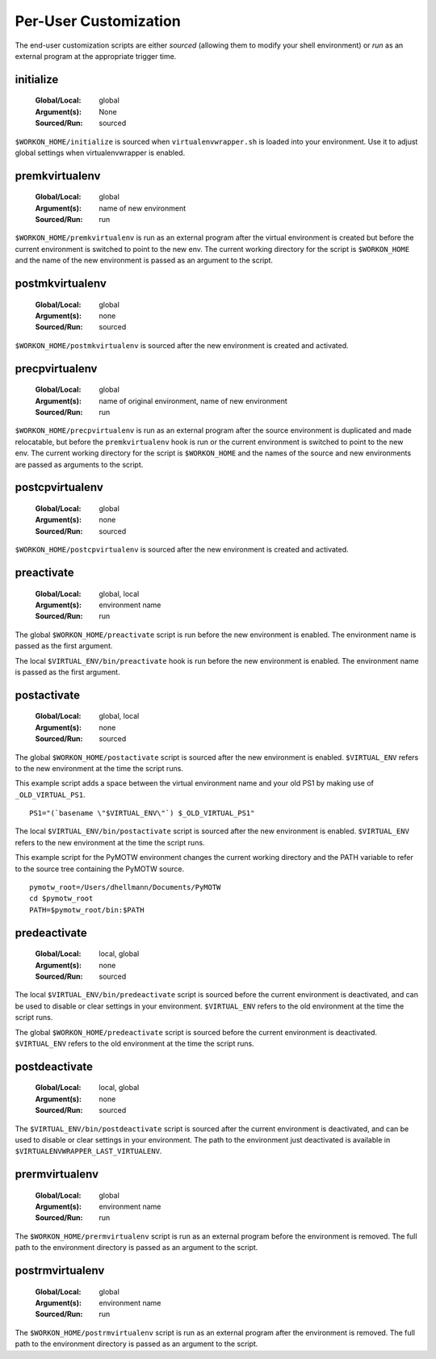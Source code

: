.. _scripts:

========================
 Per-User Customization
========================

The end-user customization scripts are either *sourced* (allowing them
to modify your shell environment) or *run* as an external program at
the appropriate trigger time.

.. _scripts-initialize:

initialize
==========

  :Global/Local: global
  :Argument(s): None
  :Sourced/Run: sourced

``$WORKON_HOME/initialize`` is sourced when ``virtualenvwrapper.sh``
is loaded into your environment.  Use it to adjust global settings
when virtualenvwrapper is enabled.

.. _scripts-premkvirtualenv:

premkvirtualenv
===============

  :Global/Local: global
  :Argument(s): name of new environment
  :Sourced/Run: run

``$WORKON_HOME/premkvirtualenv`` is run as an external program after
the virtual environment is created but before the current environment
is switched to point to the new env. The current working directory for
the script is ``$WORKON_HOME`` and the name of the new environment is
passed as an argument to the script.

.. _scripts-postmkvirtualenv:

postmkvirtualenv
================

  :Global/Local: global
  :Argument(s): none
  :Sourced/Run: sourced

``$WORKON_HOME/postmkvirtualenv`` is sourced after the new environment
is created and activated.

.. _scripts-precpvirtualenv:

precpvirtualenv
===============

  :Global/Local: global
  :Argument(s): name of original environment, name of new environment
  :Sourced/Run: run

``$WORKON_HOME/precpvirtualenv`` is run as an external program after
the source environment is duplicated and made relocatable, but before
the ``premkvirtualenv`` hook is run or the current environment is
switched to point to the new env. The current working directory for
the script is ``$WORKON_HOME`` and the names of the source and new
environments are passed as arguments to the script.

.. _scripts-postcpvirtualenv:

postcpvirtualenv
================

  :Global/Local: global
  :Argument(s): none
  :Sourced/Run: sourced

``$WORKON_HOME/postcpvirtualenv`` is sourced after the new environment
is created and activated.

.. _scripts-preactivate:

preactivate
===========

  :Global/Local: global, local
  :Argument(s): environment name
  :Sourced/Run: run

The global ``$WORKON_HOME/preactivate`` script is run before the new
environment is enabled.  The environment name is passed as the first
argument.

The local ``$VIRTUAL_ENV/bin/preactivate`` hook is run before the new
environment is enabled.  The environment name is passed as the first
argument.

.. _scripts-postactivate:

postactivate
============

  :Global/Local: global, local
  :Argument(s): none
  :Sourced/Run: sourced

The global ``$WORKON_HOME/postactivate`` script is sourced after the
new environment is enabled. ``$VIRTUAL_ENV`` refers to the new
environment at the time the script runs.

This example script adds a space between the virtual environment name
and your old PS1 by making use of ``_OLD_VIRTUAL_PS1``.

::

    PS1="(`basename \"$VIRTUAL_ENV\"`) $_OLD_VIRTUAL_PS1"

The local ``$VIRTUAL_ENV/bin/postactivate`` script is sourced after
the new environment is enabled. ``$VIRTUAL_ENV`` refers to the new
environment at the time the script runs.

This example script for the PyMOTW environment changes the current
working directory and the PATH variable to refer to the source tree
containing the PyMOTW source.

::

    pymotw_root=/Users/dhellmann/Documents/PyMOTW
    cd $pymotw_root
    PATH=$pymotw_root/bin:$PATH

.. _scripts-predeactivate:

predeactivate
=============

  :Global/Local: local, global
  :Argument(s): none
  :Sourced/Run: sourced

The local ``$VIRTUAL_ENV/bin/predeactivate`` script is sourced before the
current environment is deactivated, and can be used to disable or
clear settings in your environment. ``$VIRTUAL_ENV`` refers to the old
environment at the time the script runs.

The global ``$WORKON_HOME/predeactivate`` script is sourced before the
current environment is deactivated.  ``$VIRTUAL_ENV`` refers to the
old environment at the time the script runs.

.. _scripts-postdeactivate:

postdeactivate
==============

  :Global/Local: local, global
  :Argument(s): none
  :Sourced/Run: sourced

The ``$VIRTUAL_ENV/bin/postdeactivate`` script is sourced after the
current environment is deactivated, and can be used to disable or
clear settings in your environment.  The path to the environment just
deactivated is available in ``$VIRTUALENVWRAPPER_LAST_VIRTUALENV``.

.. _scripts-prermvirtualenv:

prermvirtualenv
===============

  :Global/Local: global
  :Argument(s): environment name
  :Sourced/Run: run

The ``$WORKON_HOME/prermvirtualenv`` script is run as an external
program before the environment is removed. The full path to the
environment directory is passed as an argument to the script.

.. _scripts-postrmvirtualenv:

postrmvirtualenv
================

  :Global/Local: global
  :Argument(s): environment name
  :Sourced/Run: run

The ``$WORKON_HOME/postrmvirtualenv`` script is run as an external
program after the environment is removed. The full path to the
environment directory is passed as an argument to the script.
